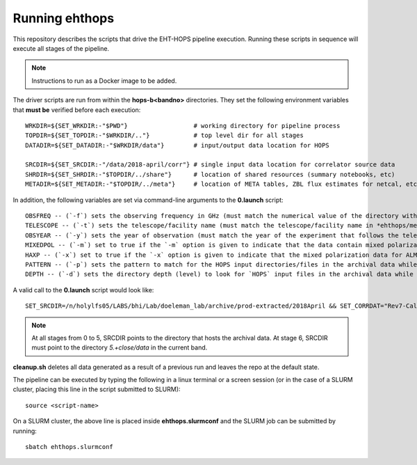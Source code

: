 ===============
Running ehthops
===============
This repository describes the scripts that drive the EHT-HOPS pipeline execution. Running these scripts in sequence will execute
all stages of the pipeline.

.. note::
   Instructions to run as a Docker image to be added.


The driver scripts are run from within the **hops-b<bandno>** directories.
They set the following environment variables that **must be** verified before each execution::

   WRKDIR=${SET_WRKDIR:-"$PWD"}                  # working directory for pipeline process
   TOPDIR=${SET_TOPDIR:-"$WRKDIR/.."}            # top level dir for all stages
   DATADIR=${SET_DATADIR:-"$WRKDIR/data"}        # input/output data location for HOPS

   SRCDIR=${SET_SRCDIR:-"/data/2018-april/corr"} # single input data location for correlator source data
   SHRDIR=${SET_SHRDIR:-"$TOPDIR/../share"}      # location of shared resources (summary notebooks, etc)
   METADIR=${SET_METADIR:-"$TOPDIR/../meta"}     # location of META tables, ZBL flux estimates for netcal, etc

In addition, the following variables are set via command-line arguments to the **0.launch** script::

   OBSFREQ -- (`-f`) sets the observing frequency in GHz (must match the numerical value of the directory with the observing frequency in its name in *ehthops/meta/*); default is `230`.
   TELESCOPE -- (`-t`) sets the telescope/facility name (must match the telescope/facility name in *ehthops/meta/*); default is `eht`.
   OBSYEAR -- (`-y`) sets the year of observation (must match the year of the experiment that follows the telescope name in*ehthops/meta/*); default is `2021`.
   MIXEDPOL -- (`-m`) set to true if the `-m` option is given to indicate that the data contain mixed polarizations; `false` by default.
   HAXP -- (`-x`) set to true if the `-x` option is given to indicate that the mixed polarization data for ALMA must be linked from the *-haxp* directories in the archive; `false` by default.
   PATTERN -- (`-p`) sets the pattern to match for the HOPS input directories/files in the archival data while linking; default is `e${OBSYEAR: -2}.*-$BAND-.*-hops/`.
   DEPTH -- (`-d`) sets the directory depth (level) to look for `HOPS` input files in the archival data while linking; default is `4`.

A valid call to the **0.launch** script would look like::

   SET_SRCDIR=/n/holylfs05/LABS/bhi/Lab/doeleman_lab/archive/prod-extracted/2018April && SET_CORRDAT="Rev7-Cal:Rev7-Sci" && source bin/0.launch -t eht -f 230 -y 2018 -d 4 -p "e18.*-$band-.*.hops/"

.. note::
   At all stages from 0 to 5, SRCDIR points to the directory that hosts the archival data.
   At stage 6, SRCDIR must point to the directory *5.+close/data* in the current band.

**cleanup.sh** deletes all data generated as a result of a previous run and leaves the repo at the default state.

The pipeline can be executed by typing the following in a linux terminal or a screen session (or in the case of a SLURM cluster,
placing this line in the script submitted to SLURM)::

   source <script-name>

On a SLURM cluster, the above line is placed inside **ehthops.slurmconf** and the SLURM job can be submitted by running::

   sbatch ehthops.slurmconf